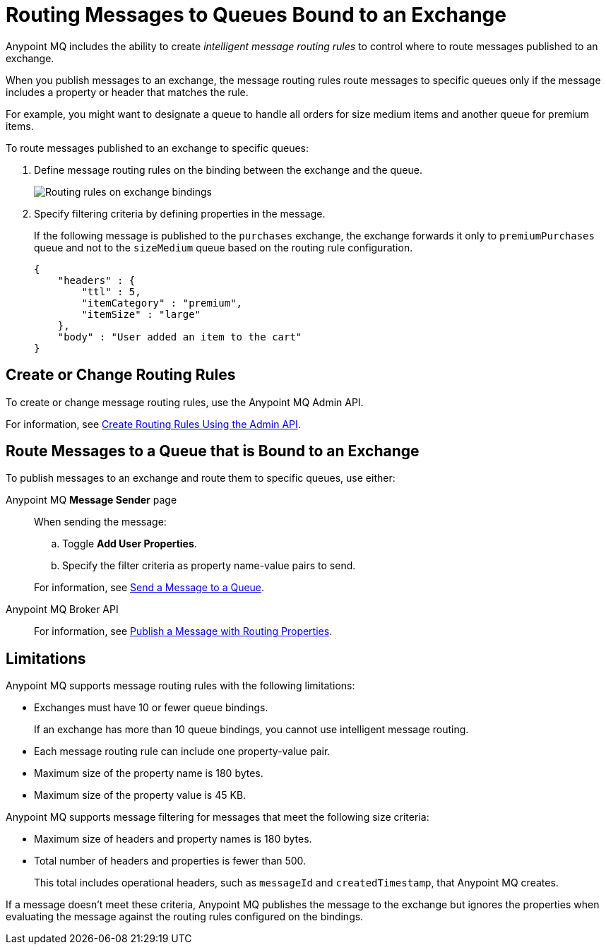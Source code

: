 = Routing Messages to Queues Bound to an Exchange

Anypoint MQ includes the ability to create _intelligent message routing rules_ to control where to route messages published to an exchange.

When you publish messages to an exchange, the message routing rules
route messages to specific queues only if the message includes
a property or header that matches the rule.

For example, you might want to designate a queue to handle all orders for size medium items and another queue for premium items.

To route messages published to an exchange to specific queues:

. Define message routing rules on the binding between the exchange and the queue.
+
image::mq-route-message.png["Routing rules on exchange bindings"]
. Specify filtering criteria by defining properties in the message.
+
If the following message is published to the `purchases` exchange,
the exchange forwards it only to `premiumPurchases` queue and 
not to the `sizeMedium` queue based on the routing rule configuration.
+
[source,json,linenums]
----
{
    "headers" : {
        "ttl" : 5,
        "itemCategory" : "premium",
        "itemSize" : "large"
    },
    "body" : "User added an item to the cart"
}
----

== Create or Change Routing Rules 

To create or change message routing rules, use the Anypoint MQ Admin API.

For information, see
xref:mq-apis.adoc#routing-rules-api[Create Routing Rules Using the Admin API].

== Route Messages to a Queue that is Bound to an Exchange

To publish messages to an exchange and route them to specific queues, 
use either:

Anypoint MQ *Message Sender* page::
When sending the message:
+
--
.. Toggle *Add User Properties*.
.. Specify the filter criteria as property name-value pairs to send.
--
+
For information, see 
xref:mq-queues.adoc#send-message-to-queue[Send a Message to a Queue].
Anypoint MQ Broker API::
+
For information, see 
xref:mq-apis.adoc#publish-message-routing[Publish a Message with Routing Properties].


== Limitations

Anypoint MQ supports message routing rules with the following limitations:

* Exchanges must have 10 or fewer queue bindings.
+
If an exchange has more than 10 queue bindings, you cannot use intelligent message routing.
* Each message routing rule can include one property-value pair.
* Maximum size of the property name is 180 bytes.
* Maximum size of the property value is 45 KB.

Anypoint MQ supports message filtering for messages that meet the following size criteria:

* Maximum size of headers and property names is 180 bytes.
* Total number of headers and properties is fewer than 500.
+
This total includes operational headers, such as `messageId` and `createdTimestamp`, that Anypoint MQ creates.

If a message doesn't meet these criteria, Anypoint MQ publishes the message to
the exchange but ignores the properties when evaluating the message against the routing rules configured on the bindings.
